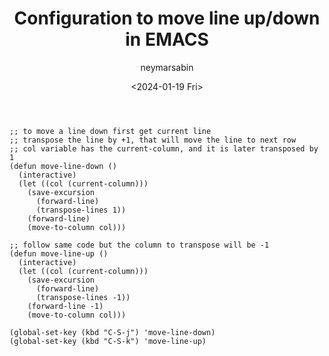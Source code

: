 #+TITLE: Configuration to move line up/down in EMACS
#+DESCRIPTION: Move a line up/down like in vscode
#+AUTHOR: neymarsabin
#+HUGO_FRONT_MATTER_KEY_REPLACE: author>authors
#+DATE: <2024-01-19 Fri>
#+DRAFT: false

#+begin_src elisp
;; to move a line down first get current line
;; transpose the line by +1, that will move the line to next row
;; col variable has the current-column, and it is later transposed by 1
(defun move-line-down ()
  (interactive)
  (let ((col (current-column)))
    (save-excursion
      (forward-line)
      (transpose-lines 1))
    (forward-line)
    (move-to-column col)))

;; follow same code but the column to transpose will be -1
(defun move-line-up ()
  (interactive)
  (let ((col (current-column)))
    (save-excursion
      (forward-line)
      (transpose-lines -1))
    (forward-line -1)
    (move-to-column col)))

(global-set-key (kbd "C-S-j") 'move-line-down)
(global-set-key (kbd "C-S-k") 'move-line-up)
#+end_src
